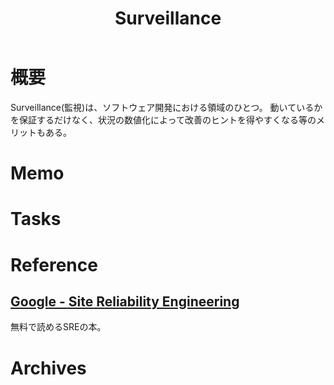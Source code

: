 :PROPERTIES:
:ID:       0ed2422b-c69d-4acd-8516-e57815233364
:mtime:    20241102180218
:ctime:    20220227233405
:END:
#+title: Surveillance
* 概要
Surveillance(監視)は、ソフトウェア開発における領域のひとつ。
動いているかを保証するだけなく、状況の数値化によって改善のヒントを得やすくなる等のメリットもある。
* Memo
* Tasks
* Reference
** [[https://sre.google/books/][Google - Site Reliability Engineering]]
無料で読めるSREの本。
* Archives
